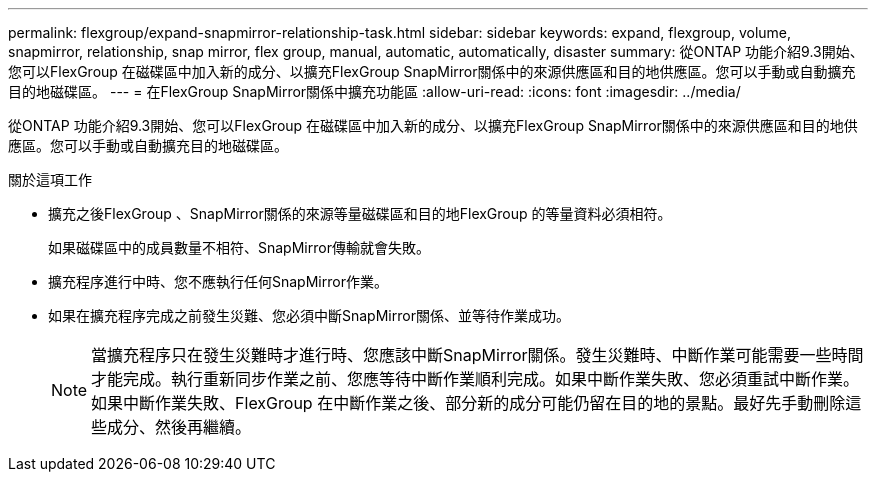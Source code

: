---
permalink: flexgroup/expand-snapmirror-relationship-task.html 
sidebar: sidebar 
keywords: expand, flexgroup, volume, snapmirror, relationship, snap mirror, flex group, manual, automatic, automatically, disaster 
summary: 從ONTAP 功能介紹9.3開始、您可以FlexGroup 在磁碟區中加入新的成分、以擴充FlexGroup SnapMirror關係中的來源供應區和目的地供應區。您可以手動或自動擴充目的地磁碟區。 
---
= 在FlexGroup SnapMirror關係中擴充功能區
:allow-uri-read: 
:icons: font
:imagesdir: ../media/


[role="lead"]
從ONTAP 功能介紹9.3開始、您可以FlexGroup 在磁碟區中加入新的成分、以擴充FlexGroup SnapMirror關係中的來源供應區和目的地供應區。您可以手動或自動擴充目的地磁碟區。

.關於這項工作
* 擴充之後FlexGroup 、SnapMirror關係的來源等量磁碟區和目的地FlexGroup 的等量資料必須相符。
+
如果磁碟區中的成員數量不相符、SnapMirror傳輸就會失敗。

* 擴充程序進行中時、您不應執行任何SnapMirror作業。
* 如果在擴充程序完成之前發生災難、您必須中斷SnapMirror關係、並等待作業成功。
+
[NOTE]
====
當擴充程序只在發生災難時才進行時、您應該中斷SnapMirror關係。發生災難時、中斷作業可能需要一些時間才能完成。執行重新同步作業之前、您應等待中斷作業順利完成。如果中斷作業失敗、您必須重試中斷作業。如果中斷作業失敗、FlexGroup 在中斷作業之後、部分新的成分可能仍留在目的地的景點。最好先手動刪除這些成分、然後再繼續。

====

